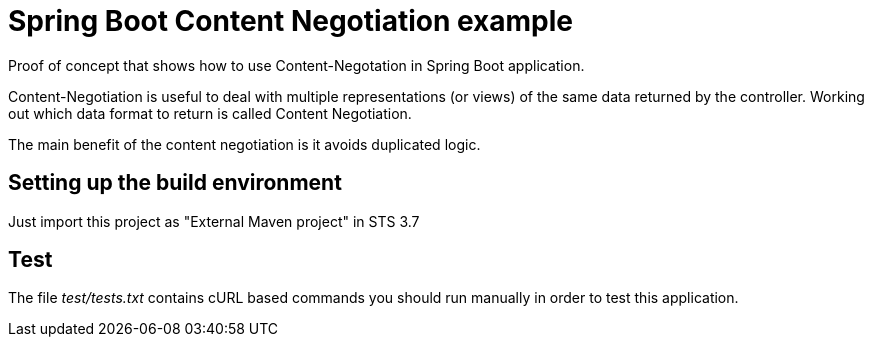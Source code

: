 = Spring Boot Content Negotiation example

Proof of concept that shows how to use Content-Negotation in Spring Boot
application.

Content-Negotiation is useful to deal with multiple representations (or views) 
of the same data returned by the controller. Working out which data format to
return is called Content Negotiation.

The main benefit of the content negotiation is it avoids duplicated logic.

== Setting up the build environment

Just import this project as "External Maven project" in STS 3.7

== Test

The file _test/tests.txt_ contains cURL based commands you should run manually
in order to test this application.


